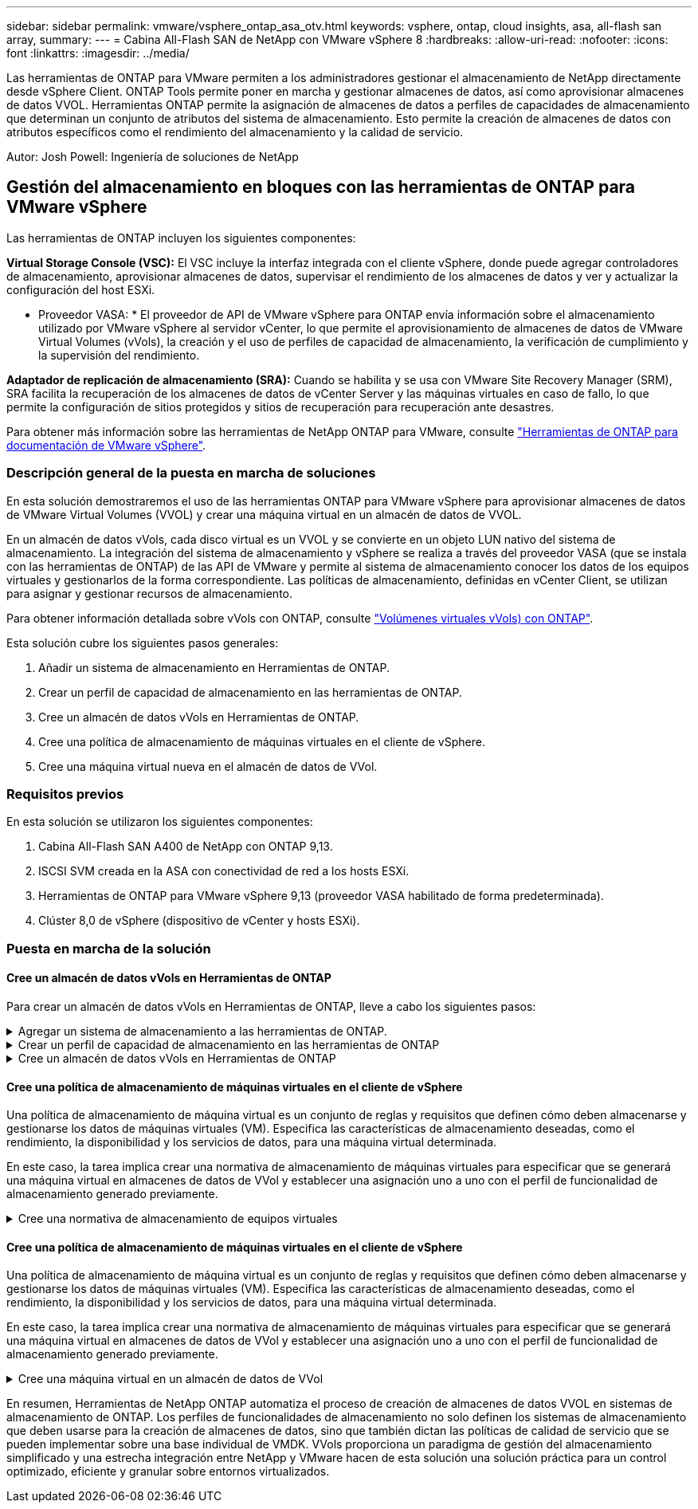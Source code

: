 ---
sidebar: sidebar 
permalink: vmware/vsphere_ontap_asa_otv.html 
keywords: vsphere, ontap, cloud insights, asa, all-flash san array, 
summary:  
---
= Cabina All-Flash SAN de NetApp con VMware vSphere 8
:hardbreaks:
:allow-uri-read: 
:nofooter: 
:icons: font
:linkattrs: 
:imagesdir: ../media/


[role="lead"]
Las herramientas de ONTAP para VMware permiten a los administradores gestionar el almacenamiento de NetApp directamente desde vSphere Client. ONTAP Tools permite poner en marcha y gestionar almacenes de datos, así como aprovisionar almacenes de datos VVOL.
Herramientas ONTAP permite la asignación de almacenes de datos a perfiles de capacidades de almacenamiento que determinan un conjunto de atributos del sistema de almacenamiento. Esto permite la creación de almacenes de datos con atributos específicos como el rendimiento del almacenamiento y la calidad de servicio.

Autor: Josh Powell: Ingeniería de soluciones de NetApp



== Gestión del almacenamiento en bloques con las herramientas de ONTAP para VMware vSphere

Las herramientas de ONTAP incluyen los siguientes componentes:

*Virtual Storage Console (VSC):* El VSC incluye la interfaz integrada con el cliente vSphere, donde puede agregar controladores de almacenamiento, aprovisionar almacenes de datos, supervisar el rendimiento de los almacenes de datos y ver y actualizar la configuración del host ESXi.

* Proveedor VASA: * El proveedor de API de VMware vSphere para ONTAP envía información sobre el almacenamiento utilizado por VMware vSphere al servidor vCenter, lo que permite el aprovisionamiento de almacenes de datos de VMware Virtual Volumes (vVols), la creación y el uso de perfiles de capacidad de almacenamiento, la verificación de cumplimiento y la supervisión del rendimiento.

*Adaptador de replicación de almacenamiento (SRA):* Cuando se habilita y se usa con VMware Site Recovery Manager (SRM), SRA facilita la recuperación de los almacenes de datos de vCenter Server y las máquinas virtuales en caso de fallo, lo que permite la configuración de sitios protegidos y sitios de recuperación para recuperación ante desastres.

Para obtener más información sobre las herramientas de NetApp ONTAP para VMware, consulte https://docs.netapp.com/us-en/ontap-tools-vmware-vsphere/index.html["Herramientas de ONTAP para documentación de VMware vSphere"].



=== Descripción general de la puesta en marcha de soluciones

En esta solución demostraremos el uso de las herramientas ONTAP para VMware vSphere para aprovisionar almacenes de datos de VMware Virtual Volumes (VVOL) y crear una máquina virtual en un almacén de datos de VVOL.

En un almacén de datos vVols, cada disco virtual es un VVOL y se convierte en un objeto LUN nativo del sistema de almacenamiento. La integración del sistema de almacenamiento y vSphere se realiza a través del proveedor VASA (que se instala con las herramientas de ONTAP) de las API de VMware y permite al sistema de almacenamiento conocer los datos de los equipos virtuales y gestionarlos de la forma correspondiente. Las políticas de almacenamiento, definidas en vCenter Client, se utilizan para asignar y gestionar recursos de almacenamiento.

Para obtener información detallada sobre vVols con ONTAP, consulte https://docs.netapp.com/us-en/ontap-apps-dbs/vmware/vmware-vvols-overview.html["Volúmenes virtuales vVols) con ONTAP"].

Esta solución cubre los siguientes pasos generales:

. Añadir un sistema de almacenamiento en Herramientas de ONTAP.
. Crear un perfil de capacidad de almacenamiento en las herramientas de ONTAP.
. Cree un almacén de datos vVols en Herramientas de ONTAP.
. Cree una política de almacenamiento de máquinas virtuales en el cliente de vSphere.
. Cree una máquina virtual nueva en el almacén de datos de VVol.




=== Requisitos previos

En esta solución se utilizaron los siguientes componentes:

. Cabina All-Flash SAN A400 de NetApp con ONTAP 9,13.
. ISCSI SVM creada en la ASA con conectividad de red a los hosts ESXi.
. Herramientas de ONTAP para VMware vSphere 9,13 (proveedor VASA habilitado de forma predeterminada).
. Clúster 8,0 de vSphere (dispositivo de vCenter y hosts ESXi).




=== Puesta en marcha de la solución



==== Cree un almacén de datos vVols en Herramientas de ONTAP

Para crear un almacén de datos vVols en Herramientas de ONTAP, lleve a cabo los siguientes pasos:

.Agregar un sistema de almacenamiento a las herramientas de ONTAP.
[%collapsible]
====
. Acceda a herramientas de NetApp ONTAP seleccionándolo en el menú principal del vSphere Client.
+
image::vmware-asa-image6.png[Herramientas de NetApp ONTAP]

. En Herramientas de ONTAP seleccione *Sistemas de almacenamiento* en el menú de la izquierda y luego presione *Añadir*.
+
image::vmware-asa-image8.png[Añada sistema de almacenamiento]

. Rellene la dirección IP, las credenciales del sistema de almacenamiento y el número de puerto. Haga clic en *Add* para iniciar el proceso de descubrimiento.
+
image::vmware-asa-image9.png[Añada sistema de almacenamiento]



====
.Crear un perfil de capacidad de almacenamiento en las herramientas de ONTAP
[%collapsible]
====
Los perfiles de funcionalidad de almacenamiento describen las funciones de una cabina de almacenamiento o un sistema de almacenamiento. Incluyen definiciones de calidad de servicio y se utilizan para seleccionar sistemas de almacenamiento que cumplan con los parámetros definidos en el perfil.

Para crear un perfil de funcionalidad del almacenamiento en las herramientas de ONTAP, complete los siguientes pasos:

. En Herramientas de ONTAP seleccione *Perfil de capacidad de almacenamiento* en el menú de la izquierda y luego presione *Crear*.
+
image::vmware-asa-image7.png[Perfil de funcionalidad de almacenamiento]

. En el asistente de *Crear perfil de capacidad de almacenamiento*, proporcione un nombre y una descripción del perfil y haga clic en *Siguiente*.
+
image::vmware-asa-image10.png[Agregar nombre para SCP]

. Seleccione el tipo de plataforma y especifique que el sistema de almacenamiento debe ser una cabina SAN All-Flash establecida en *asimétrica* en false.
+
image::vmware-asa-image11.png[Platorm para SCP]

. A continuación, seleccione la opción de protocolo o * cualquiera * para permitir todos los protocolos posibles. Haga clic en *Siguiente* para continuar.
+
image::vmware-asa-image12.png[Protocolo para SCP]

. La página *PERFORMANCE* permite establecer la calidad del servicio en forma de IOPS mínima y máxima permitida.
+
image::vmware-asa-image13.png[QoS para SCP]

. Complete la página *atributos de almacenamiento* seleccionando eficiencia de almacenamiento, reserva de espacio, cifrado y cualquier política de organización en niveles según sea necesario.
+
image::vmware-asa-image14.png[Atributos para SCP]

. Por último, revise el resumen y haga clic en Finalizar para crear el perfil.
+
image::vmware-asa-image15.png[Resumen para SCP]



====
.Cree un almacén de datos vVols en Herramientas de ONTAP
[%collapsible]
====
Para crear un almacén de datos vVols en Herramientas de ONTAP, lleve a cabo los siguientes pasos:

. En Herramientas de ONTAP seleccione *Descripción general* y en la pestaña *Introducción* haga clic en *Provisión* para iniciar el asistente.
+
image::vmware-asa-image16.png[Aprovisionar el almacén de datos]

. En la página *General* del asistente New Datastore, seleccione el centro de datos de vSphere o el destino del clúster. Seleccione *vVols* como tipo dastatore, rellene un nombre para el almacén de datos y seleccione el protocolo.
+
image::vmware-asa-image17.png[General]

. En la página *Sistema de almacenamiento*, seleccione el perfil de capacidad de almacenamiento, el sistema de almacenamiento y SVM. Haga clic en *Siguiente* para continuar.
+
image::vmware-asa-image18.png[Sistema de almacenamiento]

. En la página *Atributos de almacenamiento*, seleccione crear un nuevo volumen para el almacén de datos y completar los atributos de almacenamiento del volumen que se va a crear. Haga clic en *Agregar* para crear el volumen y luego en *Siguiente* para continuar.
+
image::vmware-asa-image19.png[Los atributos del almacenamiento]

. Por último, revise el resumen y haga clic en *Finish* para iniciar el proceso de creación del almacén de datos de VVol.
+
image::vmware-asa-image20.png[Resumen]



====


==== Cree una política de almacenamiento de máquinas virtuales en el cliente de vSphere

Una política de almacenamiento de máquina virtual es un conjunto de reglas y requisitos que definen cómo deben almacenarse y gestionarse los datos de máquinas virtuales (VM). Especifica las características de almacenamiento deseadas, como el rendimiento, la disponibilidad y los servicios de datos, para una máquina virtual determinada.

En este caso, la tarea implica crear una normativa de almacenamiento de máquinas virtuales para especificar que se generará una máquina virtual en almacenes de datos de VVol y establecer una asignación uno a uno con el perfil de funcionalidad de almacenamiento generado previamente.

.Cree una normativa de almacenamiento de equipos virtuales
[%collapsible]
====
Para crear una política de almacenamiento de VM, complete los siguientes pasos:

. En el menú principal de vSphere Clients, seleccione *Políticas y perfiles*.
+
image::vmware-asa-image21.png[Políticas y perfiles]

. En el asistente de *Create VM Storage Policy*, primero complete un nombre y una descripción para la política y haga clic en *Next* para continuar.
+
image::vmware-asa-image22.png[Asistente de políticas de almacenamiento de máquinas virtuales]

. En la página *Estructura de políticas*, seleccione habilitar las reglas para el almacenamiento de VVOL de Clustered Data ONTAP de NetApp y haga clic en *Siguiente*.
+
image::vmware-asa-image23.png[Estructura de políticas]

. En la siguiente página, específica de la estructura de políticas elegida, seleccione el perfil de funcionalidad de almacenamiento que describe los sistemas de almacenamiento que se utilizarán en la normativa de almacenamiento de los equipos virtuales. Haga clic en *Siguiente* para continuar.
+
image::vmware-asa-image24.png[Estructura de políticas]

. En la página *Compatibilidad de almacenamiento*, revise la lista de almacenes de datos vSAN que coincidan con esta política y haga clic en *Siguiente*.
. Por último, revise la política a implementar y haga clic en *Finalizar* para crear la política.


====


==== Cree una política de almacenamiento de máquinas virtuales en el cliente de vSphere

Una política de almacenamiento de máquina virtual es un conjunto de reglas y requisitos que definen cómo deben almacenarse y gestionarse los datos de máquinas virtuales (VM). Especifica las características de almacenamiento deseadas, como el rendimiento, la disponibilidad y los servicios de datos, para una máquina virtual determinada.

En este caso, la tarea implica crear una normativa de almacenamiento de máquinas virtuales para especificar que se generará una máquina virtual en almacenes de datos de VVol y establecer una asignación uno a uno con el perfil de funcionalidad de almacenamiento generado previamente.

.Cree una máquina virtual en un almacén de datos de VVol
[%collapsible]
====
El último paso es crear una máquina virtual utilizando las políticas de almacenamiento de VM creadas previamente:

. Desde el asistente de *Nueva máquina virtual*, selecciona *Crear una nueva máquina virtual* y selecciona *Siguiente* para continuar.
+
image::vmware-asa-image25.png[Nueva máquina virtual]

. Introduzca un nombre y seleccione una ubicación para la máquina virtual y haga clic en *Siguiente*.
. En la página *Seleccionar un recurso de cálculo* seleccione un destino y haga clic en *Siguiente*.
+
image::vmware-asa-image26.png[Recurso de computación]

. En la página *Select storage* seleccione una política de almacenamiento de VM y el almacén de datos vVols que será el destino de la VM. Haga clic en *Siguiente*.
+
image::vmware-asa-image27.png[Seleccione almacenamiento]

. En la página *Seleccionar compatibilidad*, seleccione las versiones de vSphere con las que será compatible la VM.
. Seleccione la familia y la versión del SO invitado para la nueva VM y haga clic en *Next*.
. Rellene la página *Personalizar hardware*. Tenga en cuenta que puede seleccionarse una normativa de almacenamiento de equipos virtuales independiente para cada disco duro (archivo VMDK).
+
image::vmware-asa-image28.png[Seleccione almacenamiento]

. Por último, revise la página de resumen y haga clic en *Finish* para crear la VM.


====
En resumen, Herramientas de NetApp ONTAP automatiza el proceso de creación de almacenes de datos VVOL en sistemas de almacenamiento de ONTAP. Los perfiles de funcionalidades de almacenamiento no solo definen los sistemas de almacenamiento que deben usarse para la creación de almacenes de datos, sino que también dictan las políticas de calidad de servicio que se pueden implementar sobre una base individual de VMDK. VVols proporciona un paradigma de gestión del almacenamiento simplificado y una estrecha integración entre NetApp y VMware hacen de esta solución una solución práctica para un control optimizado, eficiente y granular sobre entornos virtualizados.
